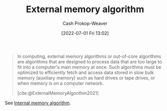 :PROPERTIES:
:ID:       0f240189-7ede-4505-a900-21330b55f4c9
:ROAM_REFS: [cite:@ExternalMemoryAlgorithm2021]
:LAST_MODIFIED: [2023-09-09 Sat 16:15]
:END:
#+title: External memory algorithm
#+hugo_custom_front_matter: :slug "0f240189-7ede-4505-a900-21330b55f4c9"
#+author: Cash Prokop-Weaver
#+date: [2022-07-01 Fri 13:02]
#+filetags: :concept:

#+begin_quote
In computing, external memory algorithms or out-of-core algorithms are algorithms that are designed to process data that are too large to fit into a computer's main memory at once. Such algorithms must be optimized to efficiently fetch and access data stored in slow bulk memory (auxiliary memory) such as hard drives or tape drives, or when memory is on a computer network.

[cite:@ExternalMemoryAlgorithm2021]
#+end_quote

See [[id:8c0c78bf-ef9f-48c5-bcab-1e8f67aa67fc][Internal memory algorithm]].

* Flashcards :noexport:
** Definition (Computer science) :fc:
:PROPERTIES:
:ID:       6396bdd0-28bc-4d49-8f6a-d859bd392290
:ANKI_NOTE_ID: 1656856970707
:FC_CREATED: 2022-07-03T14:02:50Z
:FC_TYPE:  double
:END:
:REVIEW_DATA:
| position | ease | box | interval | due                  |
|----------+------+-----+----------+----------------------|
| back     | 2.80 |   7 |   290.55 | 2023-11-26T07:34:43Z |
| front    | 2.35 |   8 |   566.73 | 2025-03-29T16:43:46Z |
:END:
[[id:0f240189-7ede-4505-a900-21330b55f4c9][External memory algorithm]]
*** Back
Algorithms designed to process data that are too large to fit into a single computer's main memory at once. Instead, the algorithm processes data from external memory (e.g. hard disk, tapes, network/delegation).
*** Source
[cite:@ExternalMemoryAlgorithm2021]
** Example(s) (Memory) :fc:
:PROPERTIES:
:ID:       a4e783cc-6e98-4189-823b-9fe75c394a9e
:ANKI_NOTE_ID: 1656856971432
:FC_CREATED: 2022-07-03T14:02:51Z
:FC_TYPE:  double
:END:
:REVIEW_DATA:
| position | ease | box | interval | due                  |
|----------+------+-----+----------+----------------------|
| front    | 2.80 |   8 |   614.11 | 2025-05-14T18:52:15Z |
| back     | 2.80 |   7 |   282.67 | 2023-11-26T17:48:07Z |
:END:
[[id:0f240189-7ede-4505-a900-21330b55f4c9][External memory algorithm]]
*** Back
- [[id:4ad76968-7e82-4d68-b8fa-ff6059f3c843][Merge sort]]
*** Source
[cite:@MergeSort2022]
#+print_bibliography: